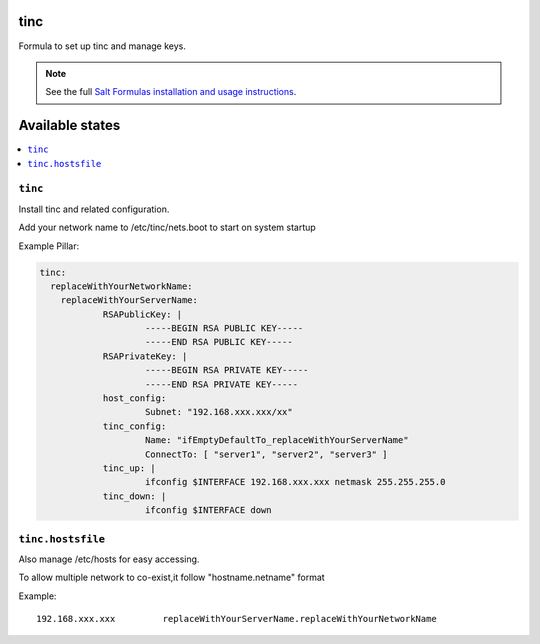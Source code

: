 tinc
=========

Formula to set up tinc and manage keys.

.. note::

    See the full `Salt Formulas installation and usage instructions
    <http://docs.saltstack.com/topics/conventions/formulas.html>`_.

Available states
================

.. contents::
    :local:

``tinc``
-------

Install tinc and related configuration. 

Add your network name to /etc/tinc/nets.boot to start on system startup

Example Pillar:

.. code:: yaml

    tinc:
      replaceWithYourNetworkName:
	replaceWithYourServerName:
		RSAPublicKey: |
			-----BEGIN RSA PUBLIC KEY-----
			-----END RSA PUBLIC KEY-----
		RSAPrivateKey: |
			-----BEGIN RSA PRIVATE KEY-----
			-----END RSA PRIVATE KEY-----
		host_config:
			Subnet: "192.168.xxx.xxx/xx"
		tinc_config:
			Name: "ifEmptyDefaultTo_replaceWithYourServerName"
			ConnectTo: [ "server1", "server2", "server3" ]
		tinc_up: |
			ifconfig $INTERFACE 192.168.xxx.xxx netmask 255.255.255.0
		tinc_down: |
			ifconfig $INTERFACE down

``tinc.hostsfile``
-------

Also manage /etc/hosts for easy accessing.

To allow multiple network to co-exist,it follow "hostname.netname" format

Example: ::

    192.168.xxx.xxx         replaceWithYourServerName.replaceWithYourNetworkName

